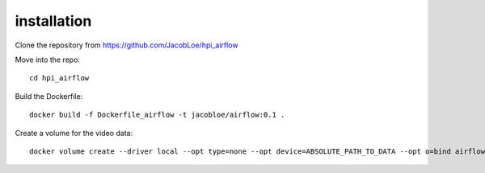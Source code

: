 installation
============

Clone the repository from `<https://github.com/JacobLoe/hpi_airflow>`_

Move into the repo::

    cd hpi_airflow

Build the Dockerfile::

    docker build -f Dockerfile_airflow -t jacobloe/airflow:0.1 .

Create a volume for the video data::

    docker volume create --driver local --opt type=none --opt device=ABSOLUTE_PATH_TO_DATA --opt o=bind airflow_cache

